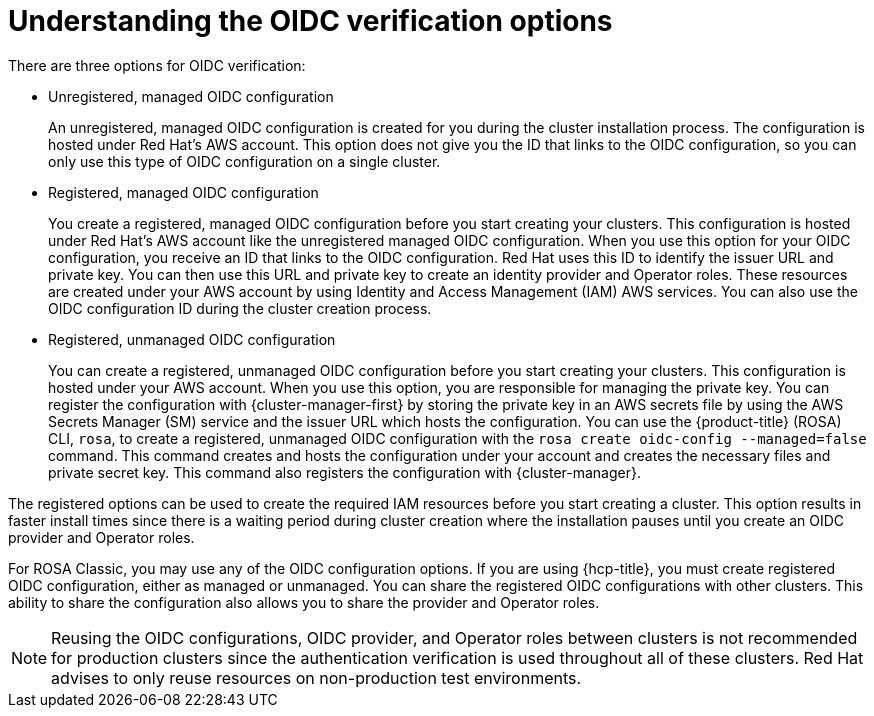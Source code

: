 // Module included in the following assemblies:
//
// * rosa_architecture/rosa-sts-about-iam-resources.adoc
// * rosa_architecture/rosa_policy_service_definition/rosa-oidc-overview.adoc

:_mod-docs-content-type: CONCEPT
[id=rosa-oidc-understanding_{context}]
= Understanding the OIDC verification options

There are three options for OIDC verification:

* Unregistered, managed OIDC configuration
+
An unregistered, managed OIDC configuration is created for you during the cluster installation process. The configuration is hosted under Red Hat's AWS account. This option does not give you the ID that links to the OIDC configuration, so you can only use this type of OIDC configuration on a single cluster.

* Registered, managed OIDC configuration
+
You create a registered, managed OIDC configuration before you start creating your clusters. This configuration is hosted under Red Hat's AWS account like the unregistered managed OIDC configuration. When you use this option for your OIDC configuration, you receive an ID that links to the OIDC configuration. Red Hat uses this ID to identify the issuer URL and private key. You can then use this URL and private key to create an identity provider and Operator roles. These resources are created under your AWS account by using Identity and Access Management (IAM) AWS services. You can also use the OIDC configuration ID during the cluster creation process.

* Registered, unmanaged OIDC configuration
+
You can create a registered, unmanaged OIDC configuration before you start creating your clusters. This configuration is hosted under your AWS account. When you use this option, you are responsible for managing the private key. You can register the configuration with {cluster-manager-first} by storing the private key in an AWS secrets file by using the AWS Secrets Manager (SM) service and the issuer URL which hosts the configuration. You can use the {product-title} (ROSA) CLI, `rosa`, to create a registered, unmanaged OIDC configuration with the `rosa create oidc-config --managed=false` command. This command creates and hosts the configuration under your account and creates the necessary files and private secret key. This command also registers the configuration with {cluster-manager}.

The registered options can be used to create the required IAM resources before you start creating a cluster. This option results in faster install times since there is a waiting period during cluster creation where the installation pauses until you create an OIDC provider and Operator roles.

For ROSA Classic, you may use any of the OIDC configuration options. If you are using {hcp-title}, you must create registered OIDC configuration, either as managed or unmanaged. You can share the registered OIDC configurations with other clusters. This ability to share the configuration also allows you to share the provider and Operator roles.

[NOTE]
====
Reusing the OIDC configurations, OIDC provider, and Operator roles between clusters is not recommended for production clusters since the authentication verification is used throughout all of these clusters. Red Hat advises to only reuse resources on non-production test environments.
====